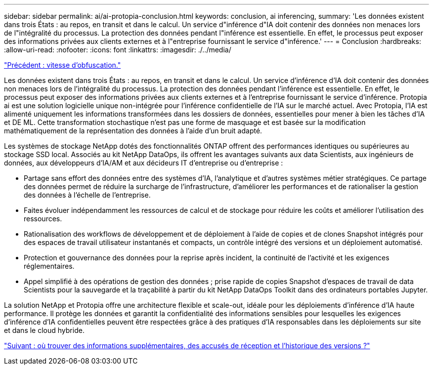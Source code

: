 ---
sidebar: sidebar 
permalink: ai/ai-protopia-conclusion.html 
keywords: conclusion, ai inferencing, 
summary: 'Les données existent dans trois États : au repos, en transit et dans le calcul. Un service d"inférence d"IA doit contenir des données non menaces lors de l"intégralité du processus. La protection des données pendant l"inférence est essentielle. En effet, le processus peut exposer des informations privées aux clients externes et à l"entreprise fournissant le service d"inférence.' 
---
= Conclusion
:hardbreaks:
:allow-uri-read: 
:nofooter: 
:icons: font
:linkattrs: 
:imagesdir: ./../media/


link:ai-protopia-obfuscation-speed.html["Précédent : vitesse d'obfuscation."]

[role="lead"]
Les données existent dans trois États : au repos, en transit et dans le calcul. Un service d'inférence d'IA doit contenir des données non menaces lors de l'intégralité du processus. La protection des données pendant l'inférence est essentielle. En effet, le processus peut exposer des informations privées aux clients externes et à l'entreprise fournissant le service d'inférence. Protopia ai est une solution logicielle unique non-intégrée pour l'inférence confidentielle de l'IA sur le marché actuel. Avec Protopia, l'IA est alimenté uniquement les informations transformées dans les dossiers de données, essentielles pour mener à bien les tâches d'IA et DE ML. Cette transformation stochastique n'est pas une forme de masquage et est basée sur la modification mathématiquement de la représentation des données à l'aide d'un bruit adapté.

Les systèmes de stockage NetApp dotés des fonctionnalités ONTAP offrent des performances identiques ou supérieures au stockage SSD local. Associés au kit NetApp DataOps, ils offrent les avantages suivants aux data Scientists, aux ingénieurs de données, aux développeurs d'IA/AM et aux décideurs IT d'entreprise ou d'entreprise :

* Partage sans effort des données entre des systèmes d'IA, l'analytique et d'autres systèmes métier stratégiques. Ce partage des données permet de réduire la surcharge de l'infrastructure, d'améliorer les performances et de rationaliser la gestion des données à l'échelle de l'entreprise.
* Faites évoluer indépendamment les ressources de calcul et de stockage pour réduire les coûts et améliorer l'utilisation des ressources.
* Rationalisation des workflows de développement et de déploiement à l'aide de copies et de clones Snapshot intégrés pour des espaces de travail utilisateur instantanés et compacts, un contrôle intégré des versions et un déploiement automatisé.
* Protection et gouvernance des données pour la reprise après incident, la continuité de l'activité et les exigences réglementaires.
* Appel simplifié à des opérations de gestion des données ; prise rapide de copies Snapshot d'espaces de travail de data Scientists pour la sauvegarde et la traçabilité à partir du kit NetApp DataOps Toolkit dans des ordinateurs portables Jupyter.


La solution NetApp et Protopia offre une architecture flexible et scale-out, idéale pour les déploiements d'inférence d'IA haute performance. Il protège les données et garantit la confidentialité des informations sensibles pour lesquelles les exigences d'inférence d'IA confidentielles peuvent être respectées grâce à des pratiques d'IA responsables dans les déploiements sur site et dans le cloud hybride.

link:ai-protopia-where-to-find-additional-information,-acknowledgements,-and-version-history.html["Suivant : où trouver des informations supplémentaires, des accusés de réception et l'historique des versions ?"]

